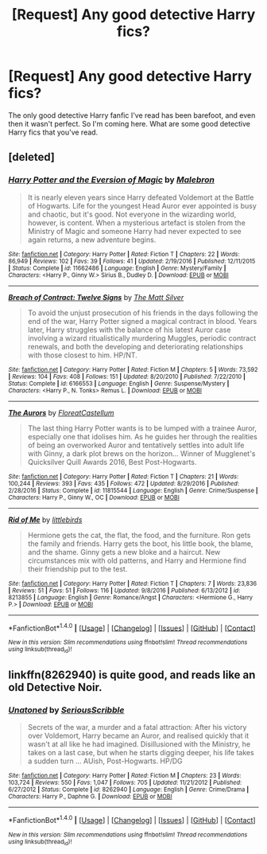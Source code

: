 #+TITLE: [Request] Any good detective Harry fics?

* [Request] Any good detective Harry fics?
:PROPERTIES:
:Author: Johnsmitish
:Score: 7
:DateUnix: 1486289618.0
:DateShort: 2017-Feb-05
:FlairText: Request
:END:
The only good detective Harry fanfic I've read has been barefoot, and even then it wasn't perfect. So I'm coming here. What are some good detective Harry fics that you've read.


** [deleted]
:PROPERTIES:
:Score: 4
:DateUnix: 1486294005.0
:DateShort: 2017-Feb-05
:END:

*** [[http://www.fanfiction.net/s/11662486/1/][*/Harry Potter and the Eversion of Magic/*]] by [[https://www.fanfiction.net/u/6277431/Malebron][/Malebron/]]

#+begin_quote
  It is nearly eleven years since Harry defeated Voldemort at the Battle of Hogwarts. Life for the youngest Head Auror ever appointed is busy and chaotic, but it's good. Not everyone in the wizarding world, however, is content. When a mysterious artefact is stolen from the Ministry of Magic and someone Harry had never expected to see again returns, a new adventure begins.
#+end_quote

^{/Site/: [[http://www.fanfiction.net/][fanfiction.net]] *|* /Category/: Harry Potter *|* /Rated/: Fiction T *|* /Chapters/: 22 *|* /Words/: 86,949 *|* /Reviews/: 102 *|* /Favs/: 39 *|* /Follows/: 41 *|* /Updated/: 2/19/2016 *|* /Published/: 12/11/2015 *|* /Status/: Complete *|* /id/: 11662486 *|* /Language/: English *|* /Genre/: Mystery/Family *|* /Characters/: <Harry P., Ginny W.> Sirius B., Dudley D. *|* /Download/: [[http://www.ff2ebook.com/old/ffn-bot/index.php?id=11662486&source=ff&filetype=epub][EPUB]] or [[http://www.ff2ebook.com/old/ffn-bot/index.php?id=11662486&source=ff&filetype=mobi][MOBI]]}

--------------

[[http://www.fanfiction.net/s/6166553/1/][*/Breach of Contract: Twelve Signs/*]] by [[https://www.fanfiction.net/u/1490083/The-Matt-Silver][/The Matt Silver/]]

#+begin_quote
  To avoid the unjust prosecution of his friends in the days following the end of the war, Harry Potter signed a magical contract in blood. Years later, Harry struggles with the balance of his latest Auror case involving a wizard ritualistically murdering Muggles, periodic contract renewals, and both the developing and deteriorating relationships with those closest to him. HP/NT.
#+end_quote

^{/Site/: [[http://www.fanfiction.net/][fanfiction.net]] *|* /Category/: Harry Potter *|* /Rated/: Fiction M *|* /Chapters/: 5 *|* /Words/: 73,592 *|* /Reviews/: 104 *|* /Favs/: 408 *|* /Follows/: 151 *|* /Updated/: 8/20/2010 *|* /Published/: 7/22/2010 *|* /Status/: Complete *|* /id/: 6166553 *|* /Language/: English *|* /Genre/: Suspense/Mystery *|* /Characters/: <Harry P., N. Tonks> Remus L. *|* /Download/: [[http://www.ff2ebook.com/old/ffn-bot/index.php?id=6166553&source=ff&filetype=epub][EPUB]] or [[http://www.ff2ebook.com/old/ffn-bot/index.php?id=6166553&source=ff&filetype=mobi][MOBI]]}

--------------

[[http://www.fanfiction.net/s/11815544/1/][*/The Aurors/*]] by [[https://www.fanfiction.net/u/6993240/FloreatCastellum][/FloreatCastellum/]]

#+begin_quote
  The last thing Harry Potter wants is to be lumped with a trainee Auror, especially one that idolises him. As he guides her through the realities of being an overworked Auror and tentatively settles into adult life with Ginny, a dark plot brews on the horizon... Winner of Mugglenet's Quicksilver Quill Awards 2016, Best Post-Hogwarts.
#+end_quote

^{/Site/: [[http://www.fanfiction.net/][fanfiction.net]] *|* /Category/: Harry Potter *|* /Rated/: Fiction T *|* /Chapters/: 21 *|* /Words/: 100,244 *|* /Reviews/: 393 *|* /Favs/: 435 *|* /Follows/: 472 *|* /Updated/: 8/29/2016 *|* /Published/: 2/28/2016 *|* /Status/: Complete *|* /id/: 11815544 *|* /Language/: English *|* /Genre/: Crime/Suspense *|* /Characters/: Harry P., Ginny W., OC *|* /Download/: [[http://www.ff2ebook.com/old/ffn-bot/index.php?id=11815544&source=ff&filetype=epub][EPUB]] or [[http://www.ff2ebook.com/old/ffn-bot/index.php?id=11815544&source=ff&filetype=mobi][MOBI]]}

--------------

[[http://www.fanfiction.net/s/8213855/1/][*/Rid of Me/*]] by [[https://www.fanfiction.net/u/4044964/littlebirds][/littlebirds/]]

#+begin_quote
  Hermione gets the cat, the flat, the food, and the furniture. Ron gets the family and friends. Harry gets the boot, his little book, the blame, and the shame. Ginny gets a new bloke and a haircut. New circumstances mix with old patterns, and Harry and Hermione find their friendship put to the test.
#+end_quote

^{/Site/: [[http://www.fanfiction.net/][fanfiction.net]] *|* /Category/: Harry Potter *|* /Rated/: Fiction T *|* /Chapters/: 7 *|* /Words/: 23,836 *|* /Reviews/: 51 *|* /Favs/: 51 *|* /Follows/: 116 *|* /Updated/: 9/8/2016 *|* /Published/: 6/13/2012 *|* /id/: 8213855 *|* /Language/: English *|* /Genre/: Romance/Angst *|* /Characters/: <Hermione G., Harry P.> *|* /Download/: [[http://www.ff2ebook.com/old/ffn-bot/index.php?id=8213855&source=ff&filetype=epub][EPUB]] or [[http://www.ff2ebook.com/old/ffn-bot/index.php?id=8213855&source=ff&filetype=mobi][MOBI]]}

--------------

*FanfictionBot*^{1.4.0} *|* [[[https://github.com/tusing/reddit-ffn-bot/wiki/Usage][Usage]]] | [[[https://github.com/tusing/reddit-ffn-bot/wiki/Changelog][Changelog]]] | [[[https://github.com/tusing/reddit-ffn-bot/issues/][Issues]]] | [[[https://github.com/tusing/reddit-ffn-bot/][GitHub]]] | [[[https://www.reddit.com/message/compose?to=tusing][Contact]]]

^{/New in this version: Slim recommendations using/ ffnbot!slim! /Thread recommendations using/ linksub(thread_id)!}
:PROPERTIES:
:Author: FanfictionBot
:Score: 1
:DateUnix: 1486294028.0
:DateShort: 2017-Feb-05
:END:


** linkffn(8262940) is quite good, and reads like an old Detective Noir.
:PROPERTIES:
:Author: hullingerbr
:Score: 2
:DateUnix: 1486327830.0
:DateShort: 2017-Feb-06
:END:

*** [[http://www.fanfiction.net/s/8262940/1/][*/Unatoned/*]] by [[https://www.fanfiction.net/u/1232425/SeriousScribble][/SeriousScribble/]]

#+begin_quote
  Secrets of the war, a murder and a fatal attraction: After his victory over Voldemort, Harry became an Auror, and realised quickly that it wasn't at all like he had imagined. Disillusioned with the Ministry, he takes on a last case, but when he starts digging deeper, his life takes a sudden turn ... AUish, Post-Hogwarts. HP/DG
#+end_quote

^{/Site/: [[http://www.fanfiction.net/][fanfiction.net]] *|* /Category/: Harry Potter *|* /Rated/: Fiction M *|* /Chapters/: 23 *|* /Words/: 103,724 *|* /Reviews/: 550 *|* /Favs/: 1,047 *|* /Follows/: 705 *|* /Updated/: 11/21/2012 *|* /Published/: 6/27/2012 *|* /Status/: Complete *|* /id/: 8262940 *|* /Language/: English *|* /Genre/: Crime/Drama *|* /Characters/: Harry P., Daphne G. *|* /Download/: [[http://www.ff2ebook.com/old/ffn-bot/index.php?id=8262940&source=ff&filetype=epub][EPUB]] or [[http://www.ff2ebook.com/old/ffn-bot/index.php?id=8262940&source=ff&filetype=mobi][MOBI]]}

--------------

*FanfictionBot*^{1.4.0} *|* [[[https://github.com/tusing/reddit-ffn-bot/wiki/Usage][Usage]]] | [[[https://github.com/tusing/reddit-ffn-bot/wiki/Changelog][Changelog]]] | [[[https://github.com/tusing/reddit-ffn-bot/issues/][Issues]]] | [[[https://github.com/tusing/reddit-ffn-bot/][GitHub]]] | [[[https://www.reddit.com/message/compose?to=tusing][Contact]]]

^{/New in this version: Slim recommendations using/ ffnbot!slim! /Thread recommendations using/ linksub(thread_id)!}
:PROPERTIES:
:Author: FanfictionBot
:Score: 1
:DateUnix: 1486327845.0
:DateShort: 2017-Feb-06
:END:
